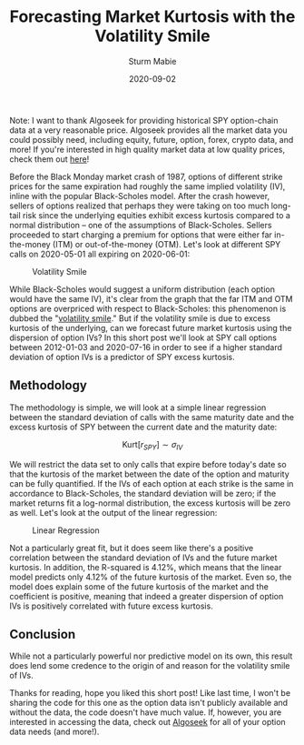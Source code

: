 #+AUTHOR: Sturm Mabie
#+CATEGORY:Posts
#+DATE:2020-09-02
#+MATHJAX:true
#+STARTUP:showeverything
#+TITLE:Forecasting Market Kurtosis with the Volatility Smile

Note: I want to thank Algoseek for providing historical SPY
option-chain data at a very reasonable price. Algoseek provides all
the market data you could possibly need, including equity, future,
option, forex, crypto data, and more! If you're interested in high
quality market data at low quality prices, check them out [[https://www.algoseek.com/][here]]!

Before the Black Monday market crash of 1987, options of different
strike prices for the same expiration had roughly the same implied
volatility (IV), inline with the popular Black-Scholes model. After
the crash however, sellers of options realized that perhaps they were
taking on too much long-tail risk since the underlying equities
exhibit excess kurtosis compared to a normal distribution -- one of
the assumptions of Black-Scholes. Sellers proceeded to start charging
a premium for options that were either far in-the-money (ITM) or
out-of-the-money (OTM). Let's look at different SPY calls on
2020-05-01 all expiring on 2020-06-01:

#+caption: Volatility Smile
[[file:/assets/smile.svg]]

While Black-Scholes would suggest a uniform distribution (each option
would have the same IV), it's clear from the graph that the far ITM
and OTM options are overpriced with respect to Black-Scholes: this
phenomenon is dubbed the "[[https://en.wikipedia.org/wiki/Volatility_smile][volatility smile]]." But if the volatility
smile is due to excess kurtosis of the underlying, can we forecast
future market kurtosis using the dispersion of option IVs? In this
short post we'll look at SPY call options between 2012-01-03 and
2020-07-16 in order to see if a higher standard deviation of option
IVs is a predictor of SPY excess kurtosis.

** Methodology

   The methodology is simple, we will look at a simple linear
   regression between the standard deviation of calls with the same
   maturity date and the excess kurtosis of SPY between the current
   date and the maturity date:

   $$ \text{Kurt}[r_{SPY}] \sim \sigma_{IV}$$

   We will restrict the data set to only calls that expire before
   today's date so that the kurtosis of the market between the date of
   the option and maturity can be fully quantified. If the IVs of each
   option at each strike is the same in accordance to Black-Scholes,
   the standard deviation will be zero; if the market returns fit a
   log-normal distribution, the excess kurtosis will be zero as
   well. Let's look at the output of the linear regression:

   #+caption: Linear Regression
   [[file:/assets/linreg.png]]

   Not a particularly great fit, but it does seem like there's a
   positive correlation between the standard deviation of IVs and the
   future market kurtosis. In addition, the R-squared is 4.12%, which
   means that the linear model predicts only 4.12% of the future
   kurtosis of the market. Even so, the model does explain some of the
   future kurtosis of the market and the coefficient is positive,
   meaning that indeed a greater dispersion of option IVs is
   positively correlated with future excess kurtosis.

** Conclusion

   While not a particularly powerful nor predictive model on its own,
   this result does lend some credence to the origin of and reason for
   the volatility smile of IVs.

   Thanks for reading, hope you liked this short post! Like last time,
   I won't be sharing the code for this one as the option data isn't
   publicly available and without the data, the code doesn't have much
   value. If, however, you are interested in accessing the data, check
   out [[https://algoseek.com][Algoseek]] for all of your option data needs (and more!).

